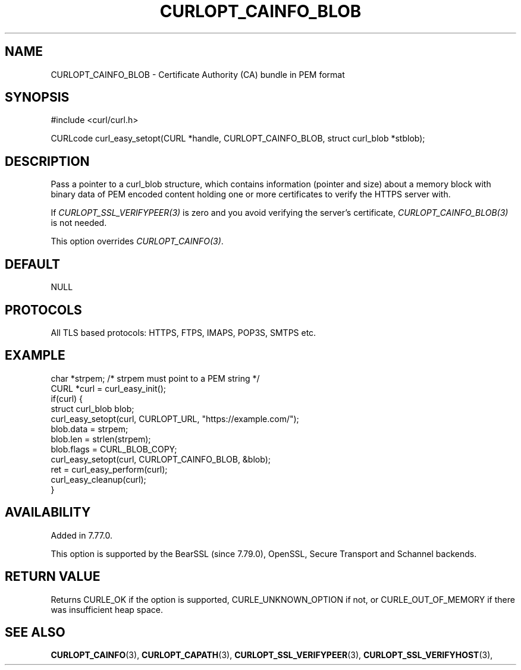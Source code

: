 .\" **************************************************************************
.\" *                                  _   _ ____  _
.\" *  Project                     ___| | | |  _ \| |
.\" *                             / __| | | | |_) | |
.\" *                            | (__| |_| |  _ <| |___
.\" *                             \___|\___/|_| \_\_____|
.\" *
.\" * Copyright (C) 1998 - 2021, Daniel Stenberg, <daniel@haxx.se>, et al.
.\" *
.\" * This software is licensed as described in the file COPYING, which
.\" * you should have received as part of this distribution. The terms
.\" * are also available at https://curl.se/docs/copyright.html.
.\" *
.\" * You may opt to use, copy, modify, merge, publish, distribute and/or sell
.\" * copies of the Software, and permit persons to whom the Software is
.\" * furnished to do so, under the terms of the COPYING file.
.\" *
.\" * This software is distributed on an "AS IS" basis, WITHOUT WARRANTY OF ANY
.\" * KIND, either express or implied.
.\" *
.\" **************************************************************************
.\"
.TH CURLOPT_CAINFO_BLOB 3 "31 March 2021" "libcurl 7.77.0" "curl_easy_setopt options"
.SH NAME
CURLOPT_CAINFO_BLOB \- Certificate Authority (CA) bundle in PEM format
.SH SYNOPSIS
#include <curl/curl.h>

CURLcode curl_easy_setopt(CURL *handle, CURLOPT_CAINFO_BLOB, struct curl_blob *stblob);
.SH DESCRIPTION
Pass a pointer to a curl_blob structure, which contains information (pointer
and size) about a memory block with binary data of PEM encoded content holding
one or more certificates to verify the HTTPS server with.

If \fICURLOPT_SSL_VERIFYPEER(3)\fP is zero and you avoid verifying the
server's certificate, \fICURLOPT_CAINFO_BLOB(3)\fP is not needed.

This option overrides \fICURLOPT_CAINFO(3)\fP.
.SH DEFAULT
NULL
.SH PROTOCOLS
All TLS based protocols: HTTPS, FTPS, IMAPS, POP3S, SMTPS etc.
.SH EXAMPLE
.nf
char *strpem; /* strpem must point to a PEM string */
CURL *curl = curl_easy_init();
if(curl) {
  struct curl_blob blob;
  curl_easy_setopt(curl, CURLOPT_URL, "https://example.com/");
  blob.data = strpem;
  blob.len = strlen(strpem);
  blob.flags = CURL_BLOB_COPY;
  curl_easy_setopt(curl, CURLOPT_CAINFO_BLOB, &blob);
  ret = curl_easy_perform(curl);
  curl_easy_cleanup(curl);
}
.fi
.SH AVAILABILITY
Added in 7.77.0.

This option is supported by the BearSSL (since 7.79.0),
OpenSSL, Secure Transport and Schannel backends.
.SH RETURN VALUE
Returns CURLE_OK if the option is supported, CURLE_UNKNOWN_OPTION if not, or
CURLE_OUT_OF_MEMORY if there was insufficient heap space.
.SH "SEE ALSO"
.BR CURLOPT_CAINFO "(3), " CURLOPT_CAPATH "(3), "
.BR CURLOPT_SSL_VERIFYPEER "(3), " CURLOPT_SSL_VERIFYHOST "(3), "
